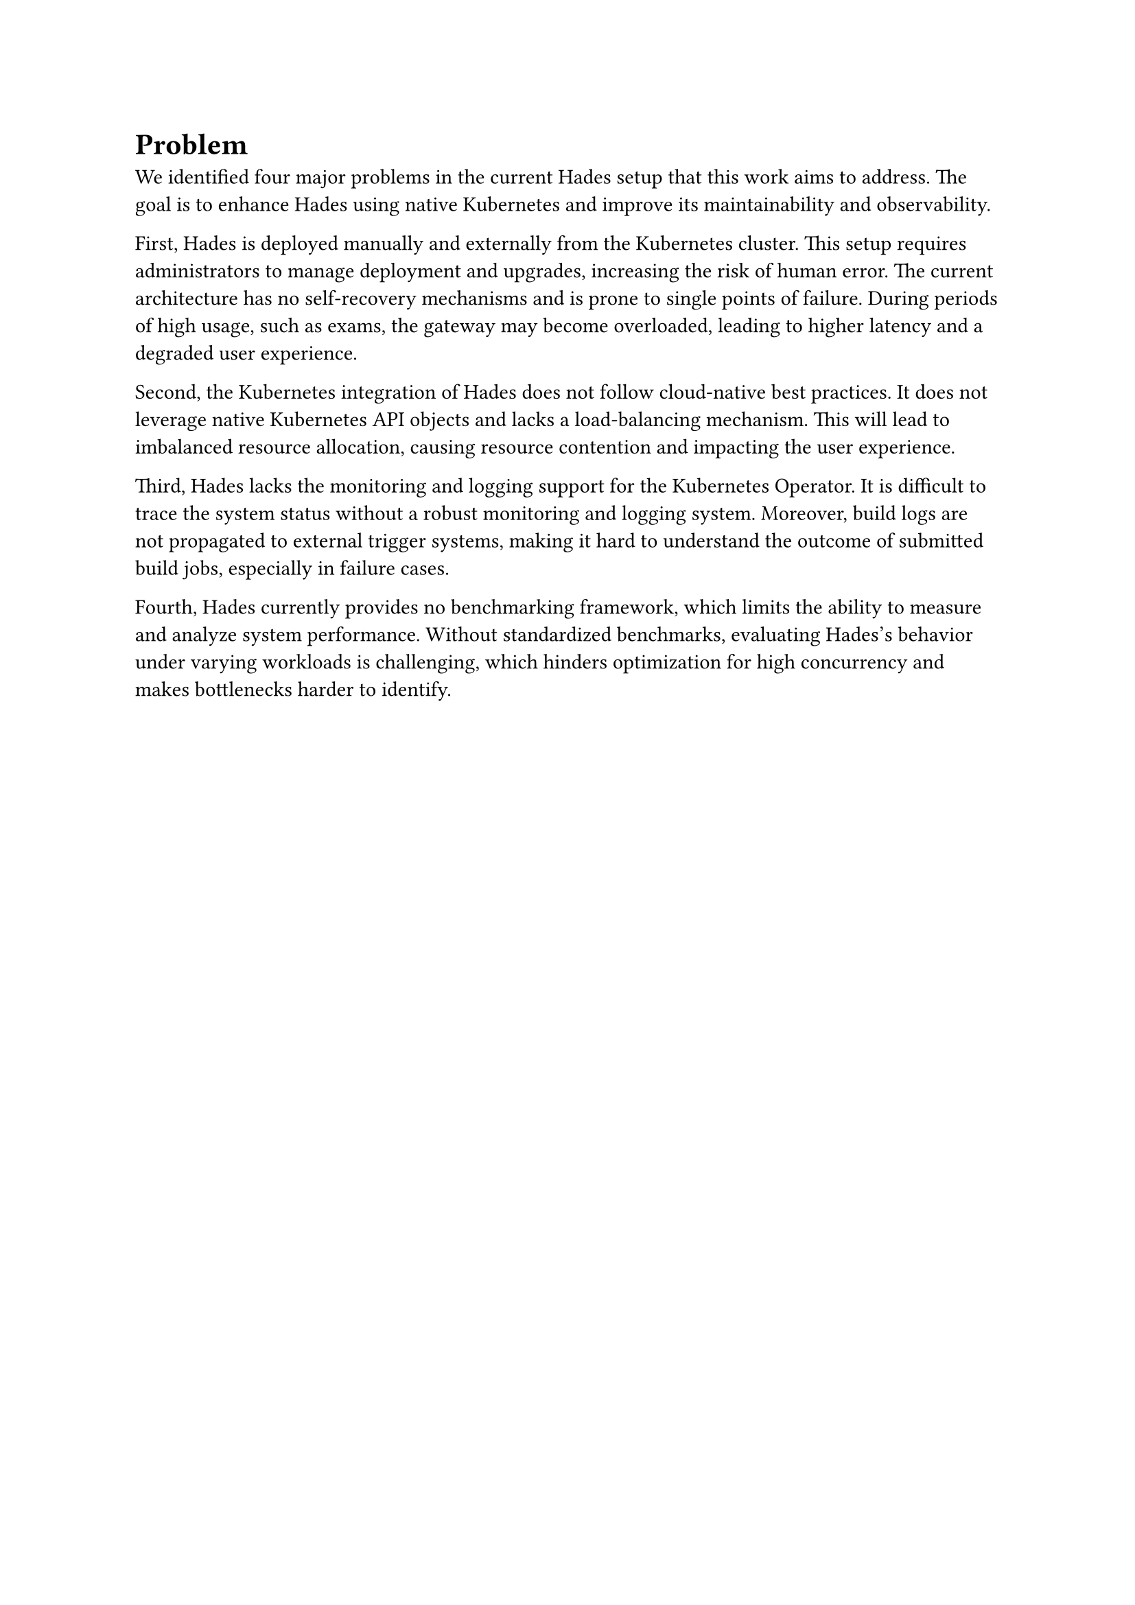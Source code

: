 = Problem

We identified four major problems in the current Hades setup that this work aims to address. The goal is to enhance Hades using native Kubernetes and improve its maintainability and observability.

First, Hades is deployed manually and externally from the Kubernetes cluster. This setup requires administrators to manage deployment and upgrades, increasing the risk of human error. The current architecture has no self-recovery mechanisms and is prone to single points of failure. During periods of high usage, such as exams, the gateway may become overloaded, leading to higher latency and a degraded user experience.

Second, the Kubernetes integration of Hades does not follow cloud-native best practices. It does not leverage native Kubernetes API objects and lacks a load-balancing mechanism. This will lead to imbalanced resource allocation, causing resource contention and impacting the user experience. 

Third, Hades lacks the monitoring and logging support for the Kubernetes Operator. It is difficult to trace the system status without a robust monitoring and logging system. Moreover, build logs are not propagated to external trigger systems, making it hard to understand the outcome of submitted build jobs, especially in failure cases.

Fourth, Hades currently provides no benchmarking framework, which limits the ability to measure and analyze system performance. Without standardized benchmarks, evaluating Hades's behavior under varying workloads is challenging, which hinders optimization for high concurrency and makes bottlenecks harder to identify.
